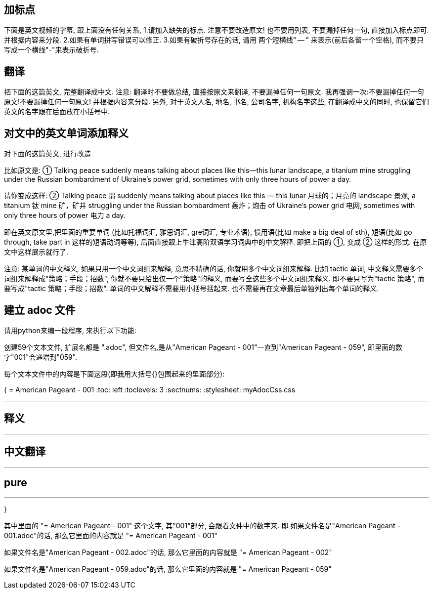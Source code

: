 







== 加标点

下面是英文视频的字幕, 跟上面没有任何关系, 1.请加入缺失的标点. 注意不要改造原文! 也不要用列表, 不要漏掉任何一句, 直接加入标点即可. 并根据内容来分段. 2.如果有单词拼写错误可以修正. 3.如果有破折号存在的话, 请用 两个短横线" -- " 来表示(前后各留一个空格), 而不要只写成一个横线"-"来表示破折号.


== 翻译

把下面的这篇英文, 完整翻译成中文. 注意: 翻译时不要做总结, 直接按原文来翻译, 不要漏掉任何一句原文. 我再强调一次:不要漏掉任何一句原文!不要漏掉任何一句原文! 并根据内容来分段. 另外, 对于英文人名, 地名, 书名, 公司名字, 机构名字这些, 在翻译成中文的同时, 也保留它们英文的名字跟在后面放在小括号中.



== 对文中的英文单词添加释义

对下面的这篇英文, 进行改造


比如原文是: ① Talking peace suddenly means talking about places like this—this lunar landscape, a titanium mine struggling under the Russian bombardment of Ukraine’s power grid, sometimes with only three hours of power a day.

请你变成这样: ② Talking peace 谓 suddenly means talking about places like this — this lunar 月球的；月亮的 landscape 景观, a titanium 钛 mine 矿，矿井 struggling under the Russian bombardment 轰炸；炮击 of Ukraine’s power grid 电网, sometimes with only three hours of power 电力 a day.

即在英文原文里,把里面的重要单词 (比如托福词汇, 雅思词汇, gre词汇, 专业术语), 惯用语(比如 make a big deal of sth), 短语(比如 go through, take part in 这样的短语动词等等), 后面直接跟上牛津高阶双语学习词典中的中文解释. 即把上面的 ①, 变成 ② 这样的形式. 在原文中这样展示就行了.

注意: 某单词的中文释义, 如果只用一个中文词组来解释, 意思不精确的话, 你就用多个中文词组来解释. 比如 tactic 单词, 中文释义需要多个词组来解释成"策略；手段；招数", 你就不要只给出仅一个"策略"的释义, 而要写全这些多个中文词组来释义. 即不要只写为"tactic 策略", 而要写成"tactic 策略；手段；招数". 单词的中文解释不需要用小括号括起来. 也不需要再在文章最后单独列出每个单词的释义.





== 建立 adoc 文件

请用python来编一段程序, 来执行以下功能:

创建59个文本文件, 扩展名都是 ".adoc", 但文件名,是从"American Pageant - 001"一直到"American Pageant - 059", 即里面的数字"001"会递增到"059".

每个文本文件中的内容是下面这段(即我用大括号{}包围起来的里面部分):


{
= American Pageant - 001
:toc: left
:toclevels: 3
:sectnums:
:stylesheet: myAdocCss.css

'''

== 释义


'''


== 中文翻译


'''


== pure


'''
}


其中里面的 "= American Pageant - 001" 这个文字, 其"001"部分, 会跟着文件中的数字来. 即 如果文件名是"American Pageant - 001.adoc"的话, 那么它里面的内容就是 "= American Pageant - 001"

如果文件名是"American Pageant - 002.adoc"的话, 那么它里面的内容就是 "= American Pageant - 002"

如果文件名是"American Pageant - 059.adoc"的话, 那么它里面的内容就是 "= American Pageant - 059"
